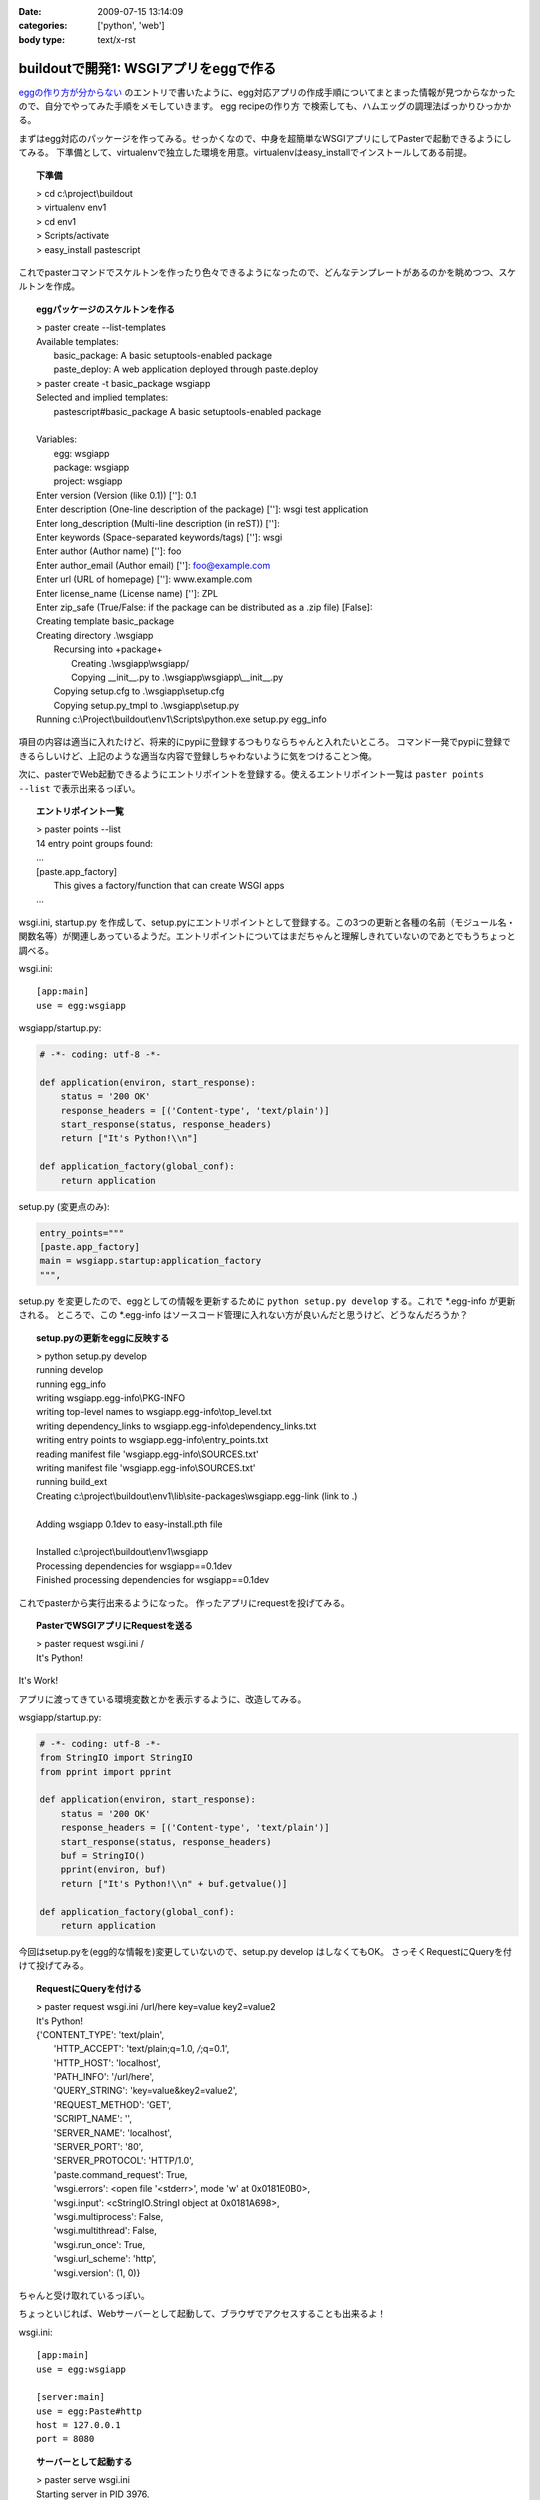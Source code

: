 :date: 2009-07-15 13:14:09
:categories: ['python', 'web']
:body type: text/x-rst

======================================
buildoutで開発1: WSGIアプリをeggで作る
======================================

`eggの作り方が分からない`_ のエントリで書いたように、egg対応アプリの作成手順についてまとまった情報が見つからなかったので、自分でやってみた手順をメモしていきます。
egg recipeの作り方 で検索しても、ハムエッグの調理法ばっかりひっかかる。

まずはegg対応のパッケージを作ってみる。せっかくなので、中身を超簡単なWSGIアプリにしてPasterで起動できるようにしてみる。
下準備として、virtualenvで独立した環境を用意。virtualenvはeasy_installでインストールしてある前提。

.. topic:: 下準備
  :class: dos

  | > cd c:\\project\\buildout
  | > virtualenv env1
  | > cd env1
  | > Scripts/activate
  | > easy_install pastescript

これでpasterコマンドでスケルトンを作ったり色々できるようになったので、どんなテンプレートがあるのかを眺めつつ、スケルトンを作成。

.. topic:: eggパッケージのスケルトンを作る
  :class: dos

  | > paster create --list-templates
  | Available templates:
  |   basic_package:  A basic setuptools-enabled package
  |   paste_deploy:   A web application deployed through paste.deploy
  | > paster create -t basic_package wsgiapp
  | Selected and implied templates:
  |   pastescript#basic_package  A basic setuptools-enabled package
  | 
  | Variables:
  |   egg:      wsgiapp
  |   package:  wsgiapp
  |   project:  wsgiapp
  | Enter version (Version (like 0.1)) ['']: 0.1
  | Enter description (One-line description of the package) ['']: wsgi test application
  | Enter long_description (Multi-line description (in reST)) ['']:
  | Enter keywords (Space-separated keywords/tags) ['']: wsgi
  | Enter author (Author name) ['']: foo
  | Enter author_email (Author email) ['']: foo@example.com
  | Enter url (URL of homepage) ['']: www.example.com
  | Enter license_name (License name) ['']: ZPL
  | Enter zip_safe (True/False: if the package can be distributed as a .zip file) [False]:
  | Creating template basic_package
  | Creating directory .\\wsgiapp
  |   Recursing into +package+
  |     Creating .\\wsgiapp\\wsgiapp/
  |     Copying __init__.py to .\\wsgiapp\\wsgiapp\\__init__.py
  |   Copying setup.cfg to .\\wsgiapp\\setup.cfg
  |   Copying setup.py_tmpl to .\\wsgiapp\\setup.py
  | Running c:\\Project\\buildout\\env1\\Scripts\\python.exe setup.py egg_info

項目の内容は適当に入れたけど、将来的にpypiに登録するつもりならちゃんと入れたいところ。
コマンド一発でpypiに登録できるらしいけど、上記のような適当な内容で登録しちゃわないように気をつけること＞俺。

次に、pasterでWeb起動できるようにエントリポイントを登録する。使えるエントリポイント一覧は ``paster points --list`` で表示出来るっぽい。

.. topic:: エントリポイント一覧
  :class: dos

  | > paster points --list
  | 14 entry point groups found:
  | ...
  | [paste.app_factory]
  |   This gives a factory/function that can create WSGI apps
  | ...


wsgi.ini, startup.py を作成して、setup.pyにエントリポイントとして登録する。この3つの更新と各種の名前（モジュール名・関数名等）が関連しあっているようだ。エントリポイントについてはまだちゃんと理解しきれていないのであとでもうちょっと調べる。

wsgi.ini::

  [app:main]
  use = egg:wsgiapp

wsgiapp/startup.py:

.. code-block:: python

    # -*- coding: utf-8 -*-
  
    def application(environ, start_response):
        status = '200 OK'
        response_headers = [('Content-type', 'text/plain')]
        start_response(status, response_headers)
        return ["It's Python!\\n"]
  
    def application_factory(global_conf):
        return application

setup.py (変更点のみ):

.. code-block:: python

    entry_points="""
    [paste.app_factory]
    main = wsgiapp.startup:application_factory
    """,
  
setup.py を変更したので、eggとしての情報を更新するために ``python setup.py develop`` する。これで \*.egg-info が更新される。
ところで、この \*.egg-info はソースコード管理に入れない方が良いんだと思うけど、どうなんだろうか？


.. topic:: setup.pyの更新をeggに反映する
  :class: dos

  | > python setup.py develop
  | running develop
  | running egg_info
  | writing wsgiapp.egg-info\\PKG-INFO
  | writing top-level names to wsgiapp.egg-info\\top_level.txt
  | writing dependency_links to wsgiapp.egg-info\\dependency_links.txt
  | writing entry points to wsgiapp.egg-info\\entry_points.txt
  | reading manifest file 'wsgiapp.egg-info\\SOURCES.txt'
  | writing manifest file 'wsgiapp.egg-info\\SOURCES.txt'
  | running build_ext
  | Creating c:\\project\\buildout\\env1\\lib\\site-packages\\wsgiapp.egg-link (link to .)
  | 
  | Adding wsgiapp 0.1dev to easy-install.pth file
  | 
  | Installed c:\\project\\buildout\\env1\\wsgiapp
  | Processing dependencies for wsgiapp==0.1dev
  | Finished processing dependencies for wsgiapp==0.1dev


これでpasterから実行出来るようになった。
作ったアプリにrequestを投げてみる。

.. topic:: PasterでWSGIアプリにRequestを送る
  :class: dos

  | > paster request wsgi.ini /
  | It's Python!


It's Work!

アプリに渡ってきている環境変数とかを表示するように、改造してみる。

wsgiapp/startup.py:

.. code-block:: python

    # -*- coding: utf-8 -*-
    from StringIO import StringIO
    from pprint import pprint

    def application(environ, start_response):
        status = '200 OK'
        response_headers = [('Content-type', 'text/plain')]
        start_response(status, response_headers)
        buf = StringIO()
        pprint(environ, buf)
        return ["It's Python!\\n" + buf.getvalue()]

    def application_factory(global_conf):
        return application


今回はsetup.pyを(egg的な情報を)変更していないので、setup.py develop はしなくてもOK。
さっそくRequestにQueryを付けて投げてみる。

.. topic:: RequestにQueryを付ける
  :class: dos

  | > paster request wsgi.ini /url/here key=value key2=value2
  | It's Python!
  | {'CONTENT_TYPE': 'text/plain',
  |  'HTTP_ACCEPT': 'text/plain;q=1.0, */*;q=0.1',
  |  'HTTP_HOST': 'localhost',
  |  'PATH_INFO': '/url/here',
  |  'QUERY_STRING': 'key=value&key2=value2',
  |  'REQUEST_METHOD': 'GET',
  |  'SCRIPT_NAME': '',
  |  'SERVER_NAME': 'localhost',
  |  'SERVER_PORT': '80',
  |  'SERVER_PROTOCOL': 'HTTP/1.0',
  |  'paste.command_request': True,
  |  'wsgi.errors': <open file '<stderr>', mode 'w' at 0x0181E0B0>,
  |  'wsgi.input': <cStringIO.StringI object at 0x0181A698>,
  |  'wsgi.multiprocess': False,
  |  'wsgi.multithread': False,
  |  'wsgi.run_once': True,
  |  'wsgi.url_scheme': 'http',
  |  'wsgi.version': (1, 0)}


ちゃんと受け取れているっぽい。

ちょっといじれば、Webサーバーとして起動して、ブラウザでアクセスすることも出来るよ！

wsgi.ini::

  [app:main]
  use = egg:wsgiapp
  
  [server:main]
  use = egg:Paste#http
  host = 127.0.0.1
  port = 8080


.. topic:: サーバーとして起動する
  :class: dos

  | > paster serve wsgi.ini
  | Starting server in PID 3976.
  | serving on http://127.0.0.1:8080

これで、ブラウザで http://localhost:8080/hoge?foo=bar&baz=2 にアクセスすると以下のように表示される::

  It's Python!
  {'CONTENT_LENGTH': '0',
   'CONTENT_TYPE': '',
   'HTTP_ACCEPT': 'application/xml,application/xhtml+xml,text/html;q=0.9,text/plain;q=0.8,image/png,*/*;q=0.5',
   'HTTP_ACCEPT_CHARSET': 'Shift_JIS,utf-8;q=0.7,*;q=0.3',
   'HTTP_ACCEPT_ENCODING': 'gzip,deflate,bzip2,sdch',
   'HTTP_ACCEPT_LANGUAGE': 'ja,en-US;q=0.8,en;q=0.6',
   'HTTP_CONNECTION': 'keep-alive',
   'HTTP_HOST': 'localhost:8080',
   'HTTP_USER_AGENT': 'Mozilla/5.0 (Windows; U; Windows NT 6.1; en-US) AppleWebKit/530.5 (KHTML, like Gecko) Chrome/2.0.172.33 Safari/530.5',
   'PATH_INFO': '/hoge'
   'QUERY_STRING': 'foo=bar&baz=2',,
   'REMOTE_ADDR': '127.0.0.1',
   'REQUEST_METHOD': 'GET',
   'SCRIPT_NAME': '',
   'SERVER_NAME': '127.0.0.1',
   'SERVER_PORT': '8080',
   'SERVER_PROTOCOL': 'HTTP/1.1',
   'paste.httpserver.thread_pool': <paste.httpserver.ThreadPool object at 0x01889F90>,
   'wsgi.errors': <open file '<stderr>', mode 'w' at 0x012EE0B0>,
   'wsgi.input': <socket._fileobject object at 0x019E80A0 length=0>,
   'wsgi.multiprocess': False,
   'wsgi.multithread': True,
   'wsgi.run_once': False,
   'wsgi.url_scheme': 'http',
   'wsgi.version': (1, 0)}

最後にApacheにmod_wsgiを設定して表示する。 `mod_wsgiはGoogleCode`_ から取得。自分の環境はWindowsなので自前でビルドしました。

httpd-wsgi.conf::

  LoadModule wsgi_module modules/mod_wsgi.so
  WSGIPythonPath c:/project/buildout/env1/lib
  WSGIPythonEggs c:/project/buildout/env1/wsgiapp
  WSGIScriptAlias /test c:/project/buildout/env1/wsgiapp/wsgiapp/startup.py

  <Directory c:/project/buildout/env1/wsgiapp/wsgiapp/>
      Order allow,deny
      Allow from all
  </Directory>


これでとりあえず http://localhost/test にブラウザでアクセスすると表示出来た！
けど、mod_wsgiとの繋ぎ込み部分(startup.py直接指定)が納得いかない。納得いかないけど、とりあえず放置。

最後に、egg化する。

.. topic:: サーバーとして起動する
  :class: dos

  | > python setup.py bdist_egg
  | running bdist_egg
  | ...
  | creating 'dist\wsgiapp-0.1dev-py2.4.egg' and adding 'build\bdist.win32\egg' to it
  | removing 'build\bdist.win32\egg' (and everything under it)

ということで、wsgiapp-0.1dev-py2.4.egg が作れました。今日はここまで。

次はこのeggを使ってApacheと繋げられるようになれば良いのかな。


.. _`eggの作り方が分からない`: http://www.freia.jp/taka/blog/655

.. _`zc.buildoutを使ったプロジェクト管理`: http://nagosui.org/Nagosui/Docs/tutorial/managing-projects-with-zcbuildout/tutorial-all-pages
.. _`Managing projects with Buildout`: http://plone.org/documentation/tutorial/buildout/tutorial-all-pages
.. _`Using z3c packages,...`: http://www.ibiblio.org/paulcarduner/z3ctutorial/introduction.html
.. _`Zope 3の入門にはz3cのチュートリアルがおすすめ`: http://blog.livedoor.jp/matssaku/archives/50500810.html

.. _`http://svn.zope.org/repos/main/`: http://svn.zope.org/repos/main/
.. _`zc.buildout`: http://pypi.python.org/pypi/zc.buildout
.. _`zc.recipe.egg`: http://pypi.python.org/pypi/zc.recipe.egg
.. _`z3c.recipe.egg`: http://pypi.python.org/pypi/z3c.recipe.egg
.. _`Zope 3 Package Guide`: http://wiki.zope.org/zope3/Zope3PackageGuide
.. _`mr.developer`: http://pypi.python.org/pypi/mr.developer
.. _`mod_wsgiはGoogleCode`: http://code.google.com/p/modwsgi/


.. :extend type: text/html
.. :extend:


.. :comments:
.. :comment id: 2009-07-15.8718028351
.. :title: そりゃそうだ(笑)
.. :author: jack
.. :date: 2009-07-15 18:24:33
.. :email: 
.. :url: 
.. :body:
.. > egg recipeの作り方 で検索しても、ハムエッグの調理法ばっかりひっかかる。
.. 
.. けっこう嬉しいエントリかもしれない
.. 
.. 
.. :comments:
.. :comment id: 2009-07-17.5513430075
.. :title: Re:buildoutで開発1: WSGIアプリをeggで作る
.. :author: しみずかわ
.. :date: 2009-07-17 00:35:51
.. :email: 
.. :url: 
.. :body:
.. > けっこう嬉しいエントリかもしれない
.. 
.. ハムエッグ人気あるなあ（違
.. "egg recipeの作り方" で、この記事がGoogle6位になりました。"egg 作り方" では2位です（笑
.. 
.. 
.. :comments:
.. :comment id: 2009-07-17.6857374550
.. :title: みんなぐぐっても
.. :author: jack
.. :date: 2009-07-17 11:44:46
.. :email: 
.. :url: 
.. :body:
.. 違うレシピばかりでうんざりしていたんでしょう。
.. わたしもやってみます。
.. 
